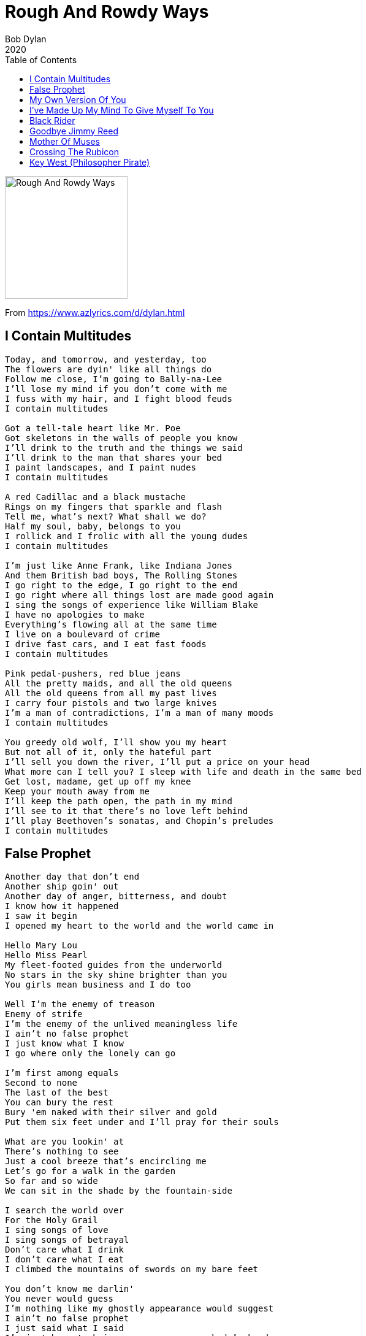 = Rough And Rowdy Ways
Bob Dylan
2020
:toc:

image:../cover.jpg[Rough And Rowdy Ways,200,200]

From https://www.azlyrics.com/d/dylan.html

== I Contain Multitudes

[verse]
____
Today, and tomorrow, and yesterday, too
The flowers are dyin' like all things do
Follow me close, I'm going to Bally-na-Lee
I'll lose my mind if you don't come with me
I fuss with my hair, and I fight blood feuds
I contain multitudes

Got a tell-tale heart like Mr. Poe
Got skeletons in the walls of people you know
I'll drink to the truth and the things we said
I'll drink to the man that shares your bed
I paint landscapes, and I paint nudes
I contain multitudes

A red Cadillac and a black mustache
Rings on my fingers that sparkle and flash
Tell me, what's next? What shall we do?
Half my soul, baby, belongs to you
I rollick and I frolic with all the young dudes
I contain multitudes

I'm just like Anne Frank, like Indiana Jones
And them British bad boys, The Rolling Stones
I go right to the edge, I go right to the end
I go right where all things lost are made good again
I sing the songs of experience like William Blake
I have no apologies to make
Everything's flowing all at the same time
I live on a boulevard of crime
I drive fast cars, and I eat fast foods
I contain multitudes

Pink pedal-pushers, red blue jeans
All the pretty maids, and all the old queens
All the old queens from all my past lives
I carry four pistols and two large knives
I'm a man of contradictions, I'm a man of many moods
I contain multitudes

You greedy old wolf, I'll show you my heart
But not all of it, only the hateful part
I'll sell you down the river, I'll put a price on your head
What more can I tell you? I sleep with life and death in the same bed
Get lost, madame, get up off my knee
Keep your mouth away from me
I'll keep the path open, the path in my mind
I'll see to it that there's no love left behind
I'll play Beethoven's sonatas, and Chopin's preludes
I contain multitudes
____

== False Prophet

[verse]
____
Another day that don't end
Another ship goin' out
Another day of anger, bitterness, and doubt
I know how it happened
I saw it begin
I opened my heart to the world and the world came in

Hello Mary Lou
Hello Miss Pearl
My fleet-footed guides from the underworld
No stars in the sky shine brighter than you
You girls mean business and I do too

Well I'm the enemy of treason
Enemy of strife
I'm the enemy of the unlived meaningless life
I ain't no false prophet
I just know what I know
I go where only the lonely can go

I'm first among equals
Second to none
The last of the best
You can bury the rest
Bury 'em naked with their silver and gold
Put them six feet under and I'll pray for their souls

What are you lookin' at
There's nothing to see
Just a cool breeze that's encircling me
Let's go for a walk in the garden
So far and so wide
We can sit in the shade by the fountain-side

I search the world over
For the Holy Grail
I sing songs of love
I sing songs of betrayal
Don't care what I drink
I don't care what I eat
I climbed the mountains of swords on my bare feet

You don't know me darlin'
You never would guess
I'm nothing like my ghostly appearance would suggest
I ain't no false prophet
I just said what I said
I'm just here to bring vengeance on somebody's head

Put out your hand
There's nothing to hold
Open your mouth
I'll stuff it with gold
Oh you poor devil look up if you will
The city of God is up there on the hill

Hello stranger
Hello and goodbye
You rule the land
But so do I
You lusty old mule
You got a poison brain
I'll marry you to a ball and chain

You know darlin'
The kind of life that I live
When your smile meets my smile something's got to give
I ain't no false prophet
No I'm nobody's bride
Can't remember when I was born
And I forgot when I died
____

== My Own Version Of You

[verse]
____
All through the summers, into January
I've been visiting morgues and monasteries
Looking for the necessary body parts
Limbs and livers and brains and hearts
I'll bring someone to life, is what I wanna do
I'm gonna create my own version of you

Well, it must be the winter of my discontent
I wish you'd've taken me with you wherever you went
They talk all night and they talk all day
Not for a minute, do I believe anything they say
I'm gon' bring someone to life, someone I've never seen
You know what I mean, you know exactly what I mean

I'll take the scar-faced Pacino and the Godfather Brando
Mix it up in a tank, and get a robot commando
If I do it up right and put the head on straight
I'll be saved by the creature that I create
I'll get blood from a cactus, gunpowder from ice
I don't gamble with cards and I don't shoot no dice
Can you look in my face with your sightless eye?
Can you cross your heart and hope to die?
I'll bring someone to life, someone for real
Someone who feels the way that I feel

I study Sanskrit and Arabic to improve my mind
I wanna do things for the benefit of all mankind
I say to the willow tree, "Don't weep for me"
I'm saying the hell with all things that used to be
Well, I'm get into trouble, then I hit the wall
No place to turn, no place at all
I'll pick a number between a-one and two
And I ask myself, "What would Julius Caesar do?"
I'll bring someone to life in more ways than one
Don't matter how long it takes, it'll be done when it's done

I'm gon' make you play the piano like Leon Russell
Like Liberace, like St. John the Apostle
I'll play every number that I can play
I'll see you maybe on Judgment Day
After midnight, if you still wanna meet
I'll be at the Black Horse Tavern on Armageddon Street
Two doors down, not that far to walk
I'll hear your footsteps, you won't have to knock
I'll bring someone to life, balance the scales
I'm not gonna get involved in any insignificant details

You can bring it to St. Peter
You can bring it to Jerome
You can bring it all the way over
Bring it all the way home
Bring it to the corner where the children play
You can bring it to me on a silver tray
I'll bring someone to life, spare no expense
Do it with decency and common sense

Can you tell me what it means, to be or not to be?
You won't get away with fooling me
Can you help me walk that moonlight mile?
Can you give me the blessings of your smile?
I'll bring someone to life, use all of my powers
Do it in the dark, in the wee small hours

I can see the history of the whole human race
It's all right there, it's carved into your face
Should I break it all down? Should I fall on my knees?
Is there light at the end of the tunnel, can you tell me please?
Stand over there by the cypress tree
Where the Trojan women and children were sold into slavery
Long before the first Crusade
Way back before England or America were made
Step right into the burning hell
Where some of the best-known enemies of mankind dwell
Mr. Freud with his dreams, Mr. Marx with his ax
See the raw hide lash rip the skin from their backs
Got the right spirit, you can feel it you can hear it
You've got what they call the immortal spirit
You can feel it all night, you can feel it in the morn
It creeps in your body, the day you were born
One strike of lightning is all that I need
And a blast of electricity that runs at top speed
Shimmy your ribs, I'll stick in the knife
Gonna jump-start my creation to life
I wanna bring someone to life, turn back the years
Do it with laughter and do it with tears 
____

== I've Made Up My Mind To Give Myself To You

[verse]
____
I'm sittin' on my terrace, lost in the stars
Listening to the sounds of the sad guitars
Been thinking it all over and I've thought it all through
I've made up my mind to give myself to you

I saw the first fall of snow
I saw the flowers come and go
I don't think that anyone ever else ever knew
I've made up my mind to give myself to you

I'm giving myself to you, I am
From Salt Lake City to Birmingham
From East L.A. to San Antone
I don't think I can bear to live my life alone

My eye is like a shooting star
It looks at nothin' here or there, looks at nothin' near or far
No one ever told me, it's just something I knew
I've made up my mind to give myself to you

If I had the wings of a snow white dove
I'd preach the gospel, the gospel of love
A love so real, a love so true
I've made up my mind to give myself to you

Take me out traveling, you're a traveling man
Show me something I don't understand
I'm not what I was, things aren't what they were
I'll go far away from home with her

I traveled a long road of despair
I met no other traveler there
Lot of people gone, lot of people I knew
I've made up my mind to give myself to you

Well, my heart's like a river, a river that sings
Just takes me a while to realize things
I'll see you at sunrise, I'll see you at dawn
I'll lay down beside you when everyone's gone

I've traveled from the mountains to the sea
I hope that the gods go easy with me
I knew you'd say yes, I'm saying it too
I've made up my mind to give myself to you
____

== Black Rider

[verse]
____
Black rider, black rider, you've been living too hard
Been up all night, have to stay on your guard
The path that you're walking, too narrow to walk
Every step of the way, another stumbling block
The road that you're on, same road that you know
Just not the same as it was a minute ago

Black rider, black rider, you've seen it all
You've seen the great world and you've seen the small
You fell into the fire and you're eating the flame
Better seal up your lips if you wanna stay in the game
Be reasonable, mister, be honest, be fair
Let all of your earthly thoughts be a prayer

Black rider, black rider, all dressed in black
I'm walking away, you try to make me look back
My heart is at rest, I'd like to keep it that way
I don't wanna fight, at least not today
Go home to your wife, stop visiting mine
One of these days I'll forget to be kind

Black rider, black rider, tell me when, tell me how
If there ever was a time, then let it be now
Let me go through, open the door
My soul is distressed, my mind is at war
Don't hug me, don't flatter me, don't turn on the charm
I'll take a sword and hack off your arm

Black rider, black rider, hold it right there
The size of your cock will get you nowhere
I'll suffer in silence, I'll not make a sound
Maybe I'll take the high moral ground
Some enchanted evening I'll sing you a song
Black rider, black rider, you've been on the job too long 
____

== Goodbye Jimmy Reed

[verse]
____
I live on a street named after a Saint
Women in the churches wear powder and paint
Where the Jews, and the Catholics, and the Muslims all pray
I can tell a Proddie from a mile away
Goodbye Jimmy Reed, Jimmy Reed indeed
Give me that old-time religion, it's just what I need

For thine is the kingdom, the power, the glory
Go tell it on the mountain, go tell the real story
Tell it in that straightforward, puritanical tone
In the mystic hours when a person's alone
Goodbye Jimmy Reed, godspeed
Thump on the Bible, and proclaim a creed

You won't amount to much, the people all said
'Cause I didn't play guitar behind my head
Never pandered, never acted proud
Never took off my shoes, threw 'em in the crowd
Goodbye Jimmy Reed, goodbye, goodnight
Put a jewel in your crown and I put out the lights

They threw everything at me, everything in the book
I had nothing to fight with but a butcher's hook
They had no pity, they never lend a hand
I can't sing a song that I don't understand
Goodbye Jimmy Reed, goodbye, good luck
I can't play the record 'cause my needle got stuck

Transparent woman in a transparent dress
Suits you well, I must confess
I'll break open your grapes, I'll suck out the juice
I need you like my head needs a noose
Goodbye Jimmy Reed, goodbye and so long
I thought I could resist her but I was so wrong

God be with you, brother dear
If you don't mind me asking what brings you here?
Oh, nothing much, I'm just looking for the man
Came to see where he's lying in this lost land
Goodbye Jimmy Reed, and everything within ya
Can't you hear me calling from down in Virginia?
____

== Mother Of Muses

[verse]
____
Mother of Muses sing for me
Sing of the mountains and the deep dark sea
Sing of the lakes and the nymphs of the forest
Sing your hearts out, all your women of the chorus
Sing of honor and fate and glory be
Mother of Muses sing for me

Mother of Muses sing for my heart
Sing of a love too soon to depart
Sing of the heroes who stood alone
Whose names are engraved on tablets of stone
Who struggled with pain so the world could go free
Mother of Muses sing for me

Sing of Sherman, Montgomery and Scott‬
And of Zhukov, and Patton, and the battles they fought
Who cleared the path for Presley to sing
Who carved the path for Martin Luther King
Who did what they did and they went on their way
Man, I could tell their stories all day

I'm falling in love with Calliope
She don't belong to anyone, why not give her to me?
She's speaking to me, speaking with her eyes
I've grown so tired of chasing lies
Mother of Muses, wherever you are
I've already outlived my life by far

Mother of Muses, unleash your wrath
Things I can't see, they're blocking my path
Show me your wisdom, tell me my fate
Put me upright, make me walk straight
Forge my identity from the inside out
You know what I'm talking about

Take me to the river, release your charms
Let me lay down a while in your sweet, loving arms
Wake me, shake me, free me from sin
Make me invisible, like the wind
Got a mind to ramble, got a mind to roam
I'm travelin' light and I'm a-slow coming home 
____

== Crossing The Rubicon

[verse]
____
I crossed the Rubicon on the 14th day
Of the most dangerous month of the year
At the worst time, at the worst place
That's all I seem to hear
I got up early
So I can greet the goddess of the dawn
I've painted my wagon, abandoned all hope
And I crossed the Rubicon

Well, the Rubicon is a red river
Goin' gently as she flows
Redder than your ruby lips
And the blood that flows from the rose
Three miles north of purgatory
One step from the great beyond
I prayed to the cross, I kissed the girls
And I crossed the Rubicon

What are these dark days I see?
In this world so badly bent
I cannot redeem the time
The time so idly spent
How much longer can it last?
How long can it go on?
I embrace my love
Put down my hair
And I crossed the Rubicon

I can feel the bones beneath my skin
And they're tremblin' with rage
I'll make your wife a widow
You'll never see old age
Show me one good man in sight
That the sun shines down upon
I pawned my watch, I paid my debts
And I crossed the Rubicon

Put my hide up on a hill
Where some happiness I'll find
If I survive, then let me love
Let the hour be mine
Take the high road, take the low
Take any one you're on
I poured a cup, I passed it along
And I crossed the Rubicon

Well, you defiled the most lovely flowers
In all her womanhood
Others can be tolerant
Others can be good
I'll cut you up with a crooked knife
Lord, and I'll miss you when you're gone
I stood between heaven and earth
And I crossed the Rubicon

You won't find any happiness here
No happiness or joy
Go back to the gutter, try your luck
Find you some nice pretty boy
Tell me how many men I need
And who can I count upon
I strapped my belt, I buttoned my coat
And I crossed the Rubicon

I feel the holy spirit inside
See the light that freedom gives
I believe it's in the reach of
Every man who lives
Keep as far away as possible
It's darkest 'fore the dawn (Oh Lord)
I turned the key, I broke it off
And I crossed the Rubicon

Mona, baby, are you still in my mind?
I truly believe that you are
Couldn't be anybody else but you
Who's come with me this far
The killing frost is on the ground
And the autumn leaves are gone
I lit the torch, I looked to the east
And I crossed the Rubicon 
____

== Key West (Philosopher Pirate)

[verse]
____
McKinley hollered, McKinley squalled
Doctor said, "McKinley, death is on the wall
‪Say it to me, if you got something to confess"
‪I heard all about it, he was going down slow ‬
‪I heard it on the wireless radio ‬
‪From down in the boondocks way down in Key West
‪I'm searching for love, for inspiration ‬
‪On that pirate radio station
‪Coming out of Luxembourg and Budapest ‬
‪Radio signal, clear as can be
‪I'm so deep in love that I can hardly see ‬
‪Down on the flatlands, way down in Key West

‪Key West is the place to be ‬
‪If you're looking for immortality ‬
‪Stay on the road, follow the highway sign ‬
‪Key West is fine and fair
‪If you lost your mind, you will find it there
‪Key West is on the horizon line

‪I was born on the wrong side of the railroad track
‪Like Ginsberg, Corso and Kerouac
‪Like Louis and Jimmy and Buddy and all the rest ‬
‪Well, it might not be the thing to do ‬
‪But I'm sticking with you through and through ‬
‪Down in the flatlands, way down in Key West
‪I got both my feet planted square on the ground ‬
‪Got my right hand high with the thumb down ‬
‪Such is life, such is happiness
‪Hibiscus flowers, they grow everywhere here
‪If you wear one, put it behind your ear
‪Down in the bottom, way down in Key West ‬

‪Key West is the place to go
‪Down by the Gulf of Mexico ‬
‪Beyond the sea, beyond the shifting sand
‪Key West is the gateway key ‬
‪To innocence and purity ‬
‪Key West, Key West is the enchanted land

‪I've never lived in the land of Oz ‬
‪Or wasted my time with an unworthy cause ‬
‪It's hot down here, and you can't be overdressed
‪Tiny blossoms of a toxic plant ‬
‪They can make you dizzy, I'd like to help you but I can't
‪Down in the flatlands, way down in Key West ‬
‪Well, the Fishtail Palms, and the orchid trees
‪They can give you that bleeding heart disease
‪People tell me I ought to try a little tenderness ‬
‪On Newton Street, Bayview Park ‬
‪Walking in the shadows after dark ‬
‪Down under, way down in Key West ‬
‪I played Gumbo Limbo spirituals
‪I know all the Hindu rituals ‬
‪People tell me that I'm truly blessed ‬
Bougainvillea blooming in the summer, in the spring
Winter here is an unknown thing
Down in the flat lands, way down in Key West

Key West is under the sun, under the radar, under the gun
You stay to the left, and then you lean to the right
Feel the sunlight on your skin, and the healing virtues of the wind
Key West, Key West is the land of light

Wherever I travel, wherever I roam
I'm not that far from the convent home
I do what I think is right, what I think is best
Mystery Street off of Mallory Square
Truman had his White House there
East bound, West bound, way down in Key West
Twelve years old, they put me in a suit
Forced me to marry a prostitute
There were gold fringes on her wedding dress
That's my story, but not where it ends
She's still cute, and we're still friends
Down on the bottom, way down in Key West
I play both sides against the middle
Trying to pick up that pirate radio signal
I heard the news, I heard your last request
Fly around, my pretty little Miss
I don't love nobody, give me a kiss
Down on the bottom, way down in Key West

Key West is the place to be
If you're looking for immortality
Key West is paradise divine
Key West is fine and fair
If you lost your mind, you'll find it there
Key West is on the horizon line
____
